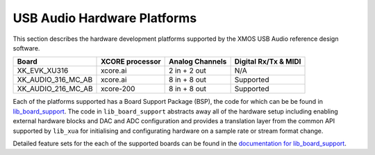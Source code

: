 USB Audio Hardware Platforms
============================

This section describes the hardware development platforms supported by the XMOS USB Audio reference design software.

+--------------------+---------------------+--------------------+---------------------+
| Board              | XCORE processor     | Analog Channels    | Digital Rx/Tx & MIDI|
+====================+=====================+====================+=====================+
|XK_EVK_XU316        |    xcore.ai         |  2 in + 2 out      |        N/A          |
+--------------------+---------------------+--------------------+---------------------+
|XK_AUDIO_316_MC_AB  |    xcore.ai         |  8 in + 8 out      |       Supported     |
+--------------------+---------------------+--------------------+---------------------+
|XK_AUDIO_216_MC_AB  |    xcore-200        |  8 in + 8 out      |       Supported     |
+--------------------+---------------------+--------------------+---------------------+

Each of the platforms supported has a Board Support Package (BSP), the code for which can be be found in `lib_board_support <http://www.xmos.com/file/lib_board_support>`_. The code in ``lib_board_support`` abstracts away all of the hardware setup including enabling external hardware blocks and DAC and ADC configuration and provides a translation layer from the common API supported by ``lib_xua`` for initialising and configurating hardware on a sample rate or stream format change.

Detailed feature sets for the each of the supported boards can be found in the `documentation for lib_board_support <https://www.xmos.com/file/lib_board_support?version=latest>`_.

